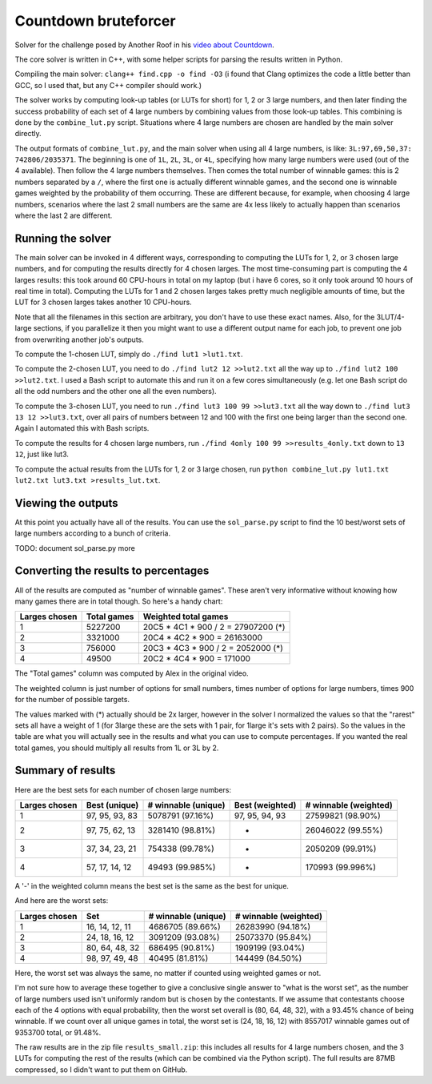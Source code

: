 Countdown bruteforcer
=====================

Solver for the challenge posed by Another Roof in his `video about Countdown
<https://youtu.be/X-7Wev90lw4>`_.

The core solver is written in C++, with some helper scripts for parsing the
results written in Python.

Compiling the main solver: ``clang++ find.cpp -o find -O3`` (i found that Clang
optimizes the code a little better than GCC, so I used that, but any C++
compiler should work.)

The solver works by computing look-up tables (or LUTs for short) for 1, 2 or 3
large numbers, and then later finding the success probability of each set of 4
large numbers by combining values from those look-up tables. This combining is
done by the ``combine_lut.py`` script. Situations where 4 large numbers are
chosen are handled by the main solver directly.

The output formats of ``combine_lut.py``, and the main solver when using all 4
large numbers, is like: ``3L:97,69,50,37: 742806/2035371``. The beginning is
one of ``1L``, ``2L``, ``3L``, or ``4L``, specifying how many large numbers
were used (out of the 4 available). Then follow the 4 large numbers themselves.
Then comes the total number of winnable games: this is 2 numbers separated by a
``/``, where the first one is actually different winnable games, and the second
one is winnable games weighted by the probability of them occurring. These are
different because, for example, when choosing 4 large numbers, scenarios where
the last 2 small numbers are the same are 4x less likely to actually happen
than scenarios where the last 2 are different.

Running the solver
------------------

The main solver can be invoked in 4 different ways, corresponding to computing
the LUTs for 1, 2, or 3 chosen large numbers, and for computing the results
directly for 4 chosen larges. The most time-consuming part is computing the 4
larges results: this took around 60 CPU-hours in total on my laptop (but i have
6 cores, so it only took around 10 hours of real time in total). Computing the
LUTs for 1 and 2 chosen larges takes pretty much negligible amounts of time,
but the LUT for 3 chosen larges takes another 10 CPU-hours.

Note that all the filenames in this section are arbitrary, you don't have to
use these exact names. Also, for the 3LUT/4-large sections, if you parallelize
it then you might want to use a different output name for each job, to prevent
one job from overwriting another job's outputs.

To compute the 1-chosen LUT, simply do ``./find lut1 >lut1.txt``.

To compute the 2-chosen LUT, you need to do ``./find lut2 12 >>lut2.txt`` all
the way up to ``./find lut2 100 >>lut2.txt``. I used a Bash script to automate
this and run it on a few cores simultaneously (e.g. let one Bash script do all
the odd numbers and the other one all the even numbers).

To compute the 3-chosen LUT, you need to run ``./find lut3 100 99 >>lut3.txt``
all the way down to ``./find lut3 13 12 >>lut3.txt``, over all pairs of numbers
between 12 and 100 with the first one being larger than the second one. Again I
automated this with Bash scripts.

To compute the results for 4 chosen large numbers, run
``./find 4only 100 99 >>results_4only.txt`` down to ``13 12``, just like lut3.

To compute the actual results from the LUTs for 1, 2 or 3 large chosen, run
``python combine_lut.py lut1.txt lut2.txt lut3.txt >results_lut.txt``.

Viewing the outputs
-------------------

At this point you actually have all of the results. You can use the
``sol_parse.py`` script to find the 10 best/worst sets of large numbers
according to a bunch of criteria.

TODO: document sol_parse.py more

Converting the results to percentages
-------------------------------------

All of the results are computed as "number of winnable games". These aren't
very informative without knowing how many games there are in total though. So
here's a handy chart:

+---------------+-------------+-------------------------------------+
| Larges chosen | Total games | Weighted total games                |
+===============+=============+=====================================+
| 1             | 5227200     | 20C5 * 4C1 * 900 / 2 = 27907200 (*) |
+---------------+-------------+-------------------------------------+
| 2             | 3321000     | 20C4 * 4C2 * 900 = 26163000         |
+---------------+-------------+-------------------------------------+
| 3             | 756000      | 20C3 * 4C3 * 900 / 2 = 2052000 (*)  |
+---------------+-------------+-------------------------------------+
| 4             | 49500       | 20C2 * 4C4 * 900 = 171000           |
+---------------+-------------+-------------------------------------+

The "Total games" column was computed by Alex in the original video.

The weighted column is just number of options for small numbers, times number
of options for large numbers, times 900 for the number of possible targets.

The values marked with (*) actually should be 2x larger, however in the solver I
normalized the values so that the "rarest" sets all have a weight of 1 (for
3large these are the sets with 1 pair, for 1large it's sets with 2 pairs). So
the values in the table are what you will actually see in the results and what
you can use to compute percentages. If you wanted the real total games, you
should multiply all results from 1L or 3L by 2.

Summary of results
------------------

Here are the best sets for each number of chosen large numbers:

+---------------+----------------+---------------------+-----------------+-----------------------+
| Larges chosen | Best (unique)  | # winnable (unique) | Best (weighted) | # winnable (weighted) |
+===============+================+=====================+=================+=======================+
| 1             | 97, 95, 93, 83 | 5078791 (97.16%)    | 97, 95, 94, 93  | 27599821 (98.90%)     |
+---------------+----------------+---------------------+-----------------+-----------------------+
| 2             | 97, 75, 62, 13 | 3281410 (98.81%)    | -               | 26046022 (99.55%)     |
+---------------+----------------+---------------------+-----------------+-----------------------+
| 3             | 37, 34, 23, 21 | 754338 (99.78%)     | -               | 2050209 (99.91%)      |
+---------------+----------------+---------------------+-----------------+-----------------------+
| 4             | 57, 17, 14, 12 | 49493 (99.985%)     | -               | 170993 (99.996%)      |
+---------------+----------------+---------------------+-----------------+-----------------------+

A '-' in the weighted column means the best set is the same as the best for unique.

And here are the worst sets:

+---------------+----------------+---------------------+-----------------------+
| Larges chosen | Set            | # winnable (unique) | # winnable (weighted) |
+===============+================+=====================+=======================+
| 1             | 16, 14, 12, 11 | 4686705 (89.66%)    | 26283990 (94.18%)     |
+---------------+----------------+---------------------+-----------------------+
| 2             | 24, 18, 16, 12 | 3091209 (93.08%)    | 25073370 (95.84%)     |
+---------------+----------------+---------------------+-----------------------+
| 3             | 80, 64, 48, 32 | 686495 (90.81%)     | 1909199 (93.04%)      |
+---------------+----------------+---------------------+-----------------------+
| 4             | 98, 97, 49, 48 | 40495 (81.81%)      | 144499 (84.50%)       |
+---------------+----------------+---------------------+-----------------------+

Here, the worst set was always the same, no matter if counted using weighted
games or not.

I'm not sure how to average these together to give a conclusive single answer
to "what is the worst set", as the number of large numbers used isn't uniformly
random but is chosen by the contestants. If we assume that contestants choose
each of the 4 options with equal probability, then the worst set overall is
(80, 64, 48, 32), with a 93.45% chance of being winnable. If we count over all
unique games in total, the worst set is (24, 18, 16, 12) with 8557017 winnable
games out of 9353700 total, or 91.48%.

The raw results are in the zip file ``results_small.zip``: this includes all
results for 4 large numbers chosen, and the 3 LUTs for computing the rest of
the results (which can be combined via the Python script). The full results are
87MB compressed, so I didn't want to put them on GitHub.
